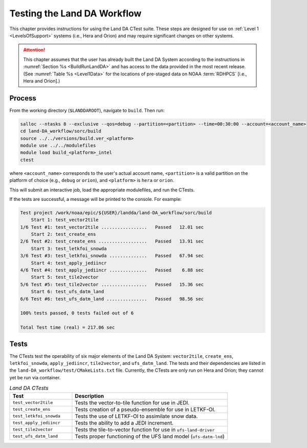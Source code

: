 .. _TestingLandDA:

************************************
Testing the Land DA Workflow
************************************

This chapter provides instructions for using the Land DA CTest suite. These steps are designed for use on :ref:`Level 1 <LevelsOfSupport>` systems (i.e., Hera and Orion) and may require significant changes on other systems. 

.. attention:: 

   This chapter assumes that the user has already built the Land DA System according to the instructions in :numref:`Section %s <BuildRunLandDA>` and has access to the data provided in the most recent release. (See :numref:`Table %s <Level1Data>` for the locations of pre-staged data on NOAA :term:`RDHPCS` [i.e., Hera and Orion].)

Process
*********

From the working directory (``$LANDDAROOT``), navigate to ``build``. Then run: 

.. code-block:: console
   
   salloc --ntasks 8 --exclusive --qos=debug --partition=<partition> --time=00:30:00 --account=<account_name>
   cd land-DA_workflow/sorc/build
   source ../../versions/build.ver_<platform>
   module use ../../modulefiles
   module load build_<platform>_intel 
   ctest

where ``<account_name>`` corresponds to the user's actual account name, ``<partition>`` is a valid partition on the platform of choice (e.g., ``debug`` or ``orion``), and ``<platform>`` is ``hera`` or ``orion``.

This will submit an interactive job, load the appropriate modulefiles, and run the CTests. 

If the tests are successful, a message will be printed to the console. For example:

.. code-block:: console

   Test project /work/noaa/epic/${USER}/landda/land-DA_workflow/sorc/build
       Start 1: test_vector2tile
   1/6 Test #1: test_vector2tile .................   Passed   12.01 sec
       Start 2: test_create_ens
   2/6 Test #2: test_create_ens ..................   Passed   13.91 sec
       Start 3: test_letkfoi_snowda
   3/6 Test #3: test_letkfoi_snowda ..............   Passed   67.94 sec
       Start 4: test_apply_jediincr
   4/6 Test #4: test_apply_jediincr ..............   Passed    6.88 sec
       Start 5: test_tile2vector
   5/6 Test #5: test_tile2vector .................   Passed   15.36 sec
       Start 6: test_ufs_datm_land
   6/6 Test #6: test_ufs_datm_land ...............   Passed   98.56 sec

   100% tests passed, 0 tests failed out of 6

   Total Test time (real) = 217.06 sec

Tests
*******

The CTests test the operability of six major elements of the Land DA System: ``vector2tile``, ``create_ens``, ``letkfoi_snowda``, ``apply_jediincr``, ``tile2vector``, and ``ufs_datm_land``. The tests and their dependencies are listed in the ``land-DA_workflow/test/CMakeLists.txt`` file. Currently, the CTests are only run on Hera and Orion; they cannot yet be run via container. 

.. list-table:: *Land DA CTests*
   :widths: 20 50
   :header-rows: 1

   * - Test
     - Description
   * - ``test_vector2tile``
     - Tests the vector-to-tile function for use in JEDI.
   * - ``test_create_ens``
     - Tests creation of a pseudo-ensemble for use in LETKF-OI.
   * - ``test_letkfoi_snowda``
     - Tests the use of LETKF-OI to assimilate snow data. 
   * - ``test_apply_jediincr``
     - Tests the ability to add a JEDI increment.
   * - ``test_tile2vector``
     - Tests the tile-to-vector function for use in ``ufs-land-driver``
   * - ``test_ufs_datm_land``
     - Tests proper functioning of the UFS land model (``ufs-datm-lnd``)
